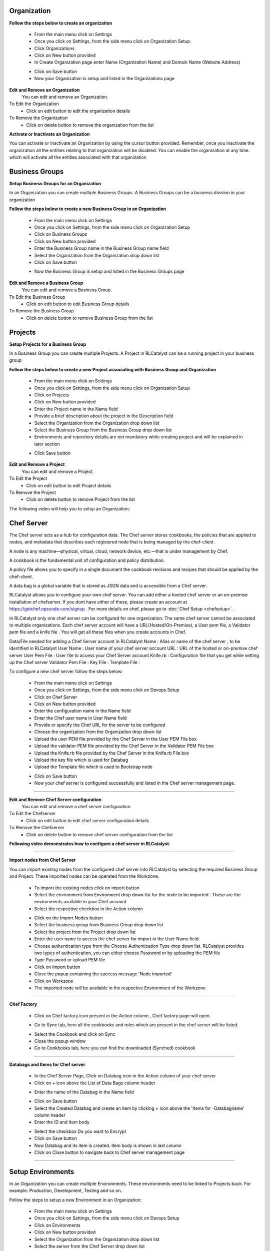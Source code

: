 




Organization
^^^^^^^^^^^^

**Follow the steps below to create an organization**

 * From the main menu click on Settings
 * Once you click on Settings, from the side menu click on Organization Setup
 * Click Organizations
 * Click on New button provided 
 * In Create Organization page enter Name (Organization Name) and Domain Name (Website Address)

 .. image:: /images/createOrg.JPG


 * Click on Save button
 * Now your Organization is setup and listed in the Organizations page

 .. image:: /images/orgList.JPG



**Edit and Remove an Organization**
 You can edit and remove an Organization.

To Edit the Organization
 * Click on edit button to edit the organization details

To Remove the Organization
 * Click on delete button to remove the organization from the list


**Activate or Inactivate an Organization**

You can activate or inactivate an Organization by using the cursor button provided.  Remember, once you inactivate the organization all the entities relating to that organization will be disabled. You can enable the organization at any time. which will activate all the entities associated with that organization

 .. image:: /images/editOrg.png



Business Groups
^^^^^^^^^^^^^^^
**Setup Business Groups for an Organization**

In an Organization you can create multiple Business Groups. A Business Groups can be a business division in your organization

**Follow the steps below to create a new Business Group in an Organization**

 * From the main menu click on Settings
 * Once you click on Settings, from the side menu click on Organization Setup
 * Click on Business Groups
 * Click on New button provided 
 * Enter the Business Group name in the Business Group name field
 * Select the Organization from the Organization drop down list
 * Click on Save button

 .. image:: /images/createBG.JPG

 * Now the Business Group  is setup and listed in the Business Groups page


 .. image:: /images/businessList.JPG

**Edit and Remove a Business Group**
 You can edit and remove a Business Group.

To Edit the Business Group
 * Click on edit button to edit Business Group details

To Remove the Business Group
 * Click on delete button to remove Business Group from the list 

 




Projects
^^^^^^^^

**Setup Projects for a Business Group**

In a Business Group you can create multiple Projects. A Project in RLCatalyst can be a running project in your business group

**Follow the steps below to create a new Project associating with Business Group and Organization**

 * From the main menu click on Settings
 * Once you click on Settings, from the side menu click on Organization Setup
 * Click on Projects
 * Click on New button provided 
 * Enter the Project name in the Name field
 * Provide a brief description about the project in the Description field
 * Select the Organization from the Organization drop down list
 * Select the Business Group from the Business Group drop down list
 * Environments and repository details are not mandatory while creating project and will be explained in later section

 .. image:: /images/createProj.JPG

 * Click Save button

 .. image:: /images/projectList.JPG

**Edit and Remove a Project**
 You can edit and remove a Project.

To Edit the Project
 * Click on edit button to edit Project details

To Remove the Project
 * Click on delete button to remove Project from the list



The following video will help you to setup an Organization:


.. raw:: html

	
	<div style="position:relative;padding-bottom:56.25%;padding-top:30px;height:0;overflow:hidden;">
        <iframe src="https://www.youtube.com/embed/-xt_FLAky74" frameborder="0" allowfullscreen style="position: absolute; top: 0; left: 0; width: 100%; height: 100%;"></iframe>
    </div>





Chef Server
^^^^^^^^^^^
The Chef server acts as a hub for configuration data. The Chef server stores cookbooks, the policies that are applied to nodes, and metadata that describes each registered node that is being managed by the chef-client.

A node is any machine—physical, virtual, cloud, network device, etc.—that is under management by Chef.

A cookbook is the fundamental unit of configuration and policy distribution.

A policy file allows you to specify in a single document the cookbook revisions and recipes that should be applied by the chef-client.

A data bag is a global variable that is stored as JSON data and is accessible from a Chef server.


RLCatalyst allows you to configure your own chef server. You can add either a hosted chef server or an on-premise installation of chefserver. If you dont have either of these, please create an account at https://getchef.opscode.com/signup . For more details on chef, please go to :doc:`Chef Setup <chefsetup>` . 

In RLCatalyst only one chef server can be configured for one organization. The same chef server cannot be associated to multiple organizations. Each chef server account will have a URL(Hosted/On-Premise), a User pem file, a Validator pem file and a knife file . You will get all these files when you create accounts in Chef.

Data/File needed for adding a Chef Server account in RLCatalyst
Name : Alias or name of the chef server , to be identified in RLCatalyst
User Name : User name of your chef server account
URL : URL of the hosted or on-premise chef server
User Pem File : User file to access your Chef Server account
Knife.rb : Configuration file that you get while setting up the Chef server
Validator Pem File :
Key File :
Template File :

To configure a new chef server follow the steps below:

 * From the main menu click on Settings
 * Once you click on Settings, from the side menu click on Devops Setup
 * Click on Chef Server
 * Click on New button provided 
 * Enter the configuration name in the Name field
 * Enter the Chef user name in User Name field
 * Provide or specify the Chef URL for the server to be configured
 * Choose the organization from the Organization drop down list
 * Upload the user PEM file provided by the Chef Server in the User PEM File box
 * Upload the validator PEM file provided by the Chef Server in the Validator PEM File box
 * Upload the Knife.rb file provided by the Chef Server in the Knife.rb File box
 * Upload the key file which is used for Databag
 * Upload the Template file which is used to Bootstrap node


 .. image:: /images/createChefServer.JPG


 * Click on Save button 
 * Now your chef server is configured successfully and listed in the Chef server management page.

 .. image:: /images/Chefserverlist.JPG

*****

**Edit and Remove Chef Server configuration**
 You can edit and remove a chef server configuration.


To Edit the Chefserver
 * Click on edit button to edit chef server configuration details

To Remove the Chefserver
 * Click on delete button to remove chef server configuration from the list

**Following video demonstrates how to configure a chef server in RLCatalyst**:


.. raw:: html

	
	<div style="position:relative;padding-bottom:56.25%;padding-top:30px;height:0;overflow:hidden;">
        <iframe src="https://www.youtube.com/embed/OOniqyJnakc" frameborder="0" allowfullscreen style="position: absolute; top: 0; left: 0; width: 100%; height: 100%;"></iframe>
    </div>

*****

**Import nodes from Chef Server**

You can import existing nodes from the configured chef server into RLCatalyst by selecting the required Business Group and Project. These imported nodes can be operated from the Workzone.

 * To import the existing nodes click on import button  
 * Select the environment from Environment drop down list for the node to be imported . These are the environments available in your Chef account
 * Select the respective checkbox in the Action column

 .. image:: /images/chefImport.JPG

 * Click on the Import Nodes button 
 * Select the business group from Business Group drop down list
 * Select the project from the Project drop down list
 * Enter the user name to access the chef server for import in the User Name field 
 * Choose authentication type from the Choose Authentication Type drop down list. RLCatalyst provides two types of authentication, you can either choose Password or by uploading the PEM file
 * Type Password or upload PEM file
 * Click on Import button
 * Close the popup containing the success message 'Node imported'
 * Click on Workzone
 * The imported node will be available in the respective Environment of the Workzone

*****

**Chef Factory**

 * Click on Chef factory icon present in the Action column , Chef factory page will open.

 .. image:: /images/chefFactory.JPG

 * Go to Sync tab, here all the cookbooks and roles which are present in the chef server will be listed.

 .. image:: /images/chefCookbooks.JPG

 * Select the Cookbook and click on Sync
 * Close the popup window
 * Go to Cookbooks tab, here you can find the downloaded (Synched) cookbook

 .. image:: /images/chefFactoryActions.JPG

*****

**Databags and Items for Chef server**

 * In the Chef Server Page, Click on Databag icon in the Action column of your chef server
 * Click on + icon above the List of Data Bags column header

 .. image:: /images/databag.JPG


 * Enter the name of the Databag in the Name field


 .. image:: /images/createDatabag.JPG

 * Click on Save button
 * Select the Created Databag and create an item by clicking + icon above the 'Items for -Databagname' column header
 * Enter the ID and Item body

 .. image:: /images/createDatabagItem.JPG

 * Select the checkbox Do you want to Encrypt
 * Click on Save button
 * Now Databag and its item is created. Item body is shown in last column
 * Click on Close button to navigate back to Chef server management page

*****


Setup Environments
^^^^^^^^^^^^^^^^^^

In an Organization you can create multiple Environments. These environments need to be linked to Projects back. For example: Production, Development, Testing and so on. 

Follow the steps to setup a new Environment in an Organization:

 * From the main menu click on Settings
 * Once you click on Settings, from the side menu click on Devops Setup
 * Click on Environments
 * Click on New button provided 
 * Select the Organization from the Organization drop down list
 * Select the server from the Chef Server drop down list
 * Click Add link to add new environment to the chef server

 .. image:: /images/addNewEnv.JPG

 * Click on Add button
 * Select the environment from the Environment drop down list

 .. image:: /images/createEnv.JPG

 * Assign the project by toggling to 'Yes'
 * Click on Save button.
 * Now the environment is setup and listed in the Environments page

 .. image:: /images/envList.JPG


**Hereby attaching a video which will demonstrate as in how to Create Environment**:


.. raw:: html

	
	<div style="position:relative;padding-bottom:56.25%;padding-top:30px;height:0;overflow:hidden;">
        <iframe src="https://www.youtube.com/embed/hzGWuRSJCRw" frameborder="0" allowfullscreen style="position: absolute; top: 0; left: 0; width: 100%; height: 100%;"></iframe>
    </div>


*****
